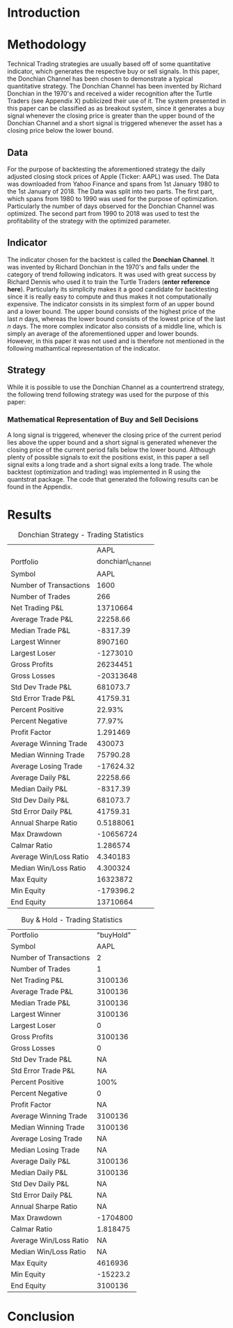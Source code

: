 #+LATEX_HEADER: \input{lat_pre.tex}

\newpage

* Introduction
* Methodology

Technical Trading strategies are usually based off of some quantitative indicator, which generates the respective buy or sell signals. In this paper, the Donchian Channel has been chosen to demonstrate a typical quantitative strategy.
The Donchian Channel has been invented by Richard Donchian in the 1970's and received a wider recognition after the Turtle Traders (see Appendix X) publicized their use of it. The system presented in this paper can be classified as
as breakout system, since it generates a buy signal whenever the closing price is greater than the upper bound of the Donchian Channel and a short signal is triggered whenever the asset has a closing price below the lower bound.

** Data
For the purpose of backtesting the aforementioned strategy the daily adjusted closing stock prices of Apple (Ticker: AAPL) was used. The Data was downloaded from Yahoo Finance and spans from 1st January 1980 to the 1st January of 2018.
The Data was split into two parts. The first part, which spans from 1980 to 1990 was used for the purpose of optimization. Particularly the number of days observed for the Donchian Channel was optimized.
The second part from 1990 to 2018 was used to test the profitability of the strategy with the optimized parameter. 
        
** Indicator
The indicator chosen for the backtest is called the **Donchian Channel**. It was invented by Richard Donchian in the 1970's and falls under the category of trend following indicators. It was used with great success by Richard Dennis
who used it to train the Turtle Traders (**enter reference here**). Particularly its simplicity makes it a good candidate for backtesting since it is really easy to compute and thus makes it not computationally expensive.
The indicator consists in its simplest form of an upper bound and a lower bound. The upper bound consists of the highest price of the last /n/ days, whereas the lower bound consists of the lowest price of the last /n/ days.
The more complex indicator also consists of a middle line, which is simply an average of the aforementioned upper and lower bounds. However, in this paper it was not used and is therefore not mentioned in the following mathamtical
representation of the indicator.


\begin{align}
Upper \;Channel\; = Max(p_{1}, p_{2}, ..., p_{n}) \\
Lower \;Channel\; = Min(p_{1}, p_{2}, ..., p_{n})
\end{align}

** Strategy
While it is possible to use the Donchian Channel as a countertrend strategy, the following trend following strategy was used for the purpose of this paper:

*** Mathematical Representation of Buy and Sell Decisions

A long signal is triggered, whenever the closing price of the current period lies above the upper bound and a short signal is generated whenever the closing price of the current period falls below the lower bound. Although plenty
of possible signals to exit the positions exist, in this paper a sell signal exits a long trade and a short signal exits a long trade. 
The whole backtest (optimization and trading) was implemented in R using the quantstrat package. The code that generated the following results can be found in the Appendix.

* Results
    \begin{figure}[H]
    \centering
    \caption{Buy \& Hold Strategy - starting at the same time as the Donchian strategy}
    \label{figure:buyhold_trading}
    \includegraphics[width=10cm]{buyhold_trading.pdf}	
    \end{figure}

    \begin{figure}[H]
    \centering
    \caption{Buy \& Hold Strategy - Performance}
    \label{figure:buyhold_performance}
    \includegraphics[width=10cm]{buyhold_performance.pdf}	
    \end{figure}

    \begin{figure}[H]
    \centering
    \caption{Donchian Strategy - From 2016 to 2018}
    \label{figure:strategy_trading}
    \includegraphics[width=10cm]{strategy_trading.pdf}	
    \end{figure}

    \begin{figure}[H]
    \centering
    \caption{Donchian Strategy - Performance}
    \label{figure:strategy_performance}
    \includegraphics[width=10cm]{strategy_performance.pdf}	
    \end{figure}

    \begin{figure}[H]
    \centering
    \caption{Donchian Strategy vs Market}
    \label{figure:strategy_vs_market}
    \includegraphics[width=10cm]{strategy_vs_market}	
    \end{figure}

#+NAME: strategy-stats
#+CAPTION: Donchian Strategy - Trading Statistics
|                        |              AAPL |
| Portfolio              | donchian\_channel |
| Symbol                 |              AAPL |
| Number of Transactions |              1600 |
| Number of Trades       |               266 |
| Net Trading P&L        |          13710664 |
| Average Trade P&L      |          22258.66 |
| Median Trade P&L       |          -8317.39 |
| Largest Winner         |           8907160 |
| Largest Loser          |          -1273010 |
| Gross Profits          |          26234451 |
| Gross Losses           |         -20313648 |
| Std Dev Trade P&L      |          681073.7 |
| Std Error Trade P&L    |          41759.31 |
| Percent Positive       |            22.93% |
| Percent Negative       |            77.97% |
| Profit Factor          |          1.291469 |
| Average Winning Trade  |            430073 |
| Median Winning Trade   |          75790.28 |
| Average Losing Trade   |         -17624.32 |
| Average Daily P&L      |          22258.66 |
| Median Daily P&L       |          -8317.39 |
| Std Dev Daily P&L      |          681073.7 |
| Std Error Daily P&L    |          41759.31 |
| Annual Sharpe Ratio    |         0.5188061 |
| Max Drawdown           |         -10656724 |
| Calmar Ratio           |          1.286574 |
| Average Win/Loss Ratio |          4.340183 |
| Median Win/Loss Ratio  |          4.300324 |
| Max Equity             |          16323872 |
| Min Equity             |         -179396.2 |
| End Equity             |          13710664 |


#+NAME: buyhold-stats
#+CAPTION: Buy & Hold - Trading Statistics
| Portfolio              | "buyHold" |
| Symbol                 |      AAPL |
| Number of Transactions |         2 |
| Number of Trades       |         1 |
| Net Trading P&L        |   3100136 |
| Average Trade P&L      |   3100136 |
| Median Trade P&L       |   3100136 |
| Largest Winner         |   3100136 |
| Largest Loser          |         0 |
| Gross Profits          |   3100136 |
| Gross Losses           |         0 |
| Std Dev Trade P&L      |        NA |
| Std Error Trade P&L    |        NA |
| Percent Positive       |      100% |
| Percent Negative       |         0 |
| Profit Factor          |        NA |
| Average Winning Trade  |   3100136 |
| Median Winning Trade   |   3100136 |
| Average Losing Trade   |        NA |
| Median Losing Trade    |        NA |
| Average Daily P&L      |   3100136 |
| Median Daily P&L       |   3100136 |
| Std Dev Daily P&L      |        NA |
| Std Error Daily P&L    |        NA |
| Annual Sharpe Ratio    |        NA |
| Max Drawdown           |  -1704800 |
| Calmar Ratio           |  1.818475 |
| Average Win/Loss Ratio |        NA |
| Median Win/Loss Ratio  |        NA |
| Max Equity             |   4616936 |
| Min Equity             |  -15223.2 |
| End Equity             |   3100136 |
* Conclusion

